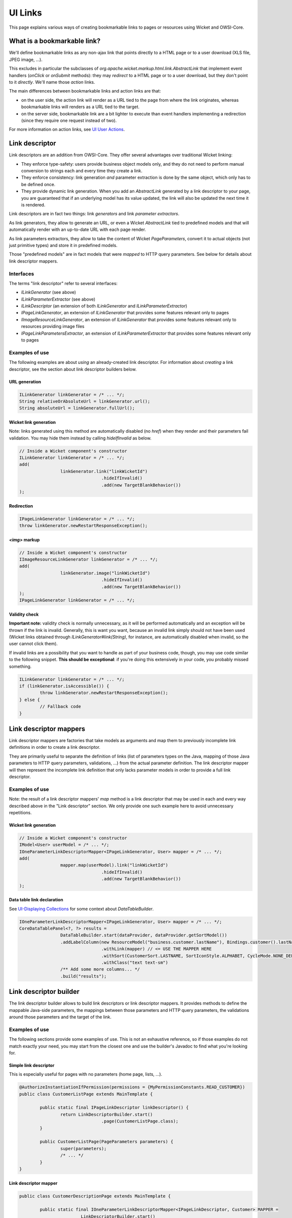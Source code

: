 UI Links
========

This page explains various ways of creating bookmarkable links to pages or resources using Wicket and OWSI-Core.

What is a bookmarkable link?
----------------------------

We'll define bookmarkable links as any non-ajax link that points directly to a HTML page or to a user download (XLS file, JPEG image, ...).

This excludes in particular the subclasses of `org.apache.wicket.markup.html.link.AbstractLink` that implement event handlers (`onClick` or `onSubmit` methods): they may *redirect* to a HTML page or to a user download, but they don't point to it *directly*. We'll name those *action* links.

The main differences between bookmarkable links and action links are that:

* on the user side, the action link will render as a URL tied to the page from where the link originates, whereas bookmarkable links will renders as a URL tied to the target.
* on the server side, bookmarkable link are a bit lighter to execute than event handlers implementing a redirection (since they require one request instead of two).

For more information on action links, see `UI User Actions <UI-User-Actions.html>`_.

Link descriptor
---------------

Link descriptors are an addition from OWSI-Core. They offer several advantages over traditional Wicket linking:

* They enforce type-safety: users provide business object models only, and they do not need to perform manual conversion to strings each and every time they create a link.
* They enforce consistency: link generation *and* parameter extraction is done by the same object, which only has to be defined once.
* They provide dynamic link generation. When you add an `AbstractLink` generated by a link descriptor to your page, you are guaranteed that if an underlying model has its value updated, the link will also be updated the next time it is rendered.

Link descriptors are in fact two things: link *generators* and link *parameter extractors*.

As link generators, they allow to generate an URL, or even a Wicket `AbstractLink` tied to predefined models and that will automatically render with an up-to-date URL with each page render.

As link parameters extractors, they allow to take the content of Wicket `PageParameters`, convert it to actual objects (not just primitive types) and store it in predefined models.

Those "predefined models" are in fact models that were *mapped* to HTTP query parameters. See below for details about link descriptor mappers.

Interfaces
~~~~~~~~~~

The terms "link descriptor" refer to several interfaces:

* `ILinkGenerator` (see above)
* `ILinkParameterExtractor` (see above)
* `ILinkDescriptor` (an extension of both `ILinkGenerator` and `ILinkParameterExtractor`)
* `IPageLinkGenerator`, an extension of `ILinkGenerator` that provides some features relevant only to pages
* `IImageResourceLinkGenerator`, an extension of `ILinkGenerator` that provides some features relevant only to resources providing image files
* `IPageLinkParametersExtractor`, an extension of `ILinkParameterExtractor` that provides some features relevant only to pages

Examples of use
~~~~~~~~~~~~~~~

The following examples are about *using* an already-created link descriptor. For information about *creating* a link descriptor, see the section about link descriptor builders below.

URL generation
^^^^^^^^^^^^^^

.. code-block:: java

   ILinkGenerator linkGenerator = /* ... */;
   String relativeOrAbsoluteUrl = linkGenerator.url();
   String absoluteUrl = linkGenerator.fullUrl();

Wicket link generation
^^^^^^^^^^^^^^^^^^^^^^

Note: links generated using this method are automatically disabled (no `href`) when they render and their parameters fail validation. You may hide them instead by calling `hideIfInvalid` as below.

.. code-block:: java

   // Inside a Wicket component's constructor
   ILinkGenerator linkGenerator = /* ... */;
   add(
		   linkGenerator.link("linkWicketId")
				   .hideIfInvalid()
				   .add(new TargetBlankBehavior())
   );

Redirection
^^^^^^^^^^^

.. code-block:: java

   IPageLinkGenerator linkGenerator = /* ... */;
   throw linkGenerator.newRestartResponseException();

`<img>` markup
^^^^^^^^^^^^^^

.. code-block:: java

   // Inside a Wicket component's constructor
   IImageResourceLinkGenerator linkGenerator = /* ... */;
   add(
		   linkGenerator.image("linkWicketId")
				   .hideIfInvalid()
				   .add(new TargetBlankBehavior())
   );
   IPageLinkGenerator linkGenerator = /* ... */;

Validity check
^^^^^^^^^^^^^^

**Important note:** validity check is normally unnecessary, as it will be performed automatically and an exception will be thrown if the link is invalid. Generally, this is want you want, because an invalid link simply should not have been used (Wicket links obtained through `ILinkGenerator#link(String)`, for instance, are automatically disabled when invalid, so the user cannot click them).

If invalid links are a possibility that you want to handle as part of your business code, though, you may use code similar to the following snippet. **This should be exceptional**: if you're doing this extensively in your code, you probably missed something.

.. code-block:: java

   ILinkGenerator linkGenerator = /* ... */;
   if (linkGenerator.isAccessible()) {
	   throw linkGenerator.newRestartResponseException();
   } else {
	   // Fallback code
   }

Link descriptor mappers
-----------------------

Link descriptor mappers are factories that take models as arguments and map them to previously incomplete link definitions in order to create a link descriptor.

They are primarily useful to separate the definition of links (list of parameters types on the Java, mapping of those Java parameters to HTTP query parameters, validations, ...) from the actual parameter definition. The link descriptor mapper will then represent the incomplete link definition that only lacks parameter models in order to provide a full link descriptor.

Examples of use
~~~~~~~~~~~~~~~

Note: the result of a link descriptor mappers' `map` method is a link descriptor that may be used in each and every way described above in the "Link descriptor" section. We only provide one such example here to avoid unnecessary repetitions.

Wicket link generation
^^^^^^^^^^^^^^^^^^^^^^

.. code-block:: java

   // Inside a Wicket component's constructor
   IModel<User> userModel = /* ... */;
   IOneParameterLinkDescriptorMapper<IPageLinkGenerator, User> mapper = /* ... */;
   add(
		   mapper.map(userModel).link("linkWicketId")
				   .hideIfInvalid()
				   .add(new TargetBlankBehavior())
   );

Data table link declaration
^^^^^^^^^^^^^^^^^^^^^^^^^^^

See `UI-Displaying Collections <UI-Displaying-Collections.html>`_ for some context about `DataTableBuilder`.

.. code-block:: java

   IOneParameterLinkDescriptorMapper<IPageLinkGenerator, User> mapper = /* ... */;
   CoreDataTablePanel<?, ?> results =
		   DataTableBuilder.start(dataProvider, dataProvider.getSortModel())
		   .addLabelColumn(new ResourceModel("business.customer.lastName"), Bindings.customer().lastName())
				   .withLink(mapper) // <= USE THE MAPPER HERE
				   .withSort(CustomerSort.LASTNAME, SortIconStyle.ALPHABET, CycleMode.NONE_DEFAULT_REVERSE)
				   .withClass("text text-sm")
		   /** Add some more columns... */
		   .build("results");

Link descriptor builder
-----------------------

The link descriptor builder allows to build link descriptors or link descriptor mappers. It provides methods to define the mappable Java-side parameters, the mappings between those parameters and HTTP query parameters, the validations around those parameters and the target of the link.

Examples of use
~~~~~~~~~~~~~~~

The following sections provide some examples of use. This is not an exhaustive reference, so if those examples do not match exactly your need, you may start from the closest one and use the builder's Javadoc to find what you're looking for.

Simple link descriptor
^^^^^^^^^^^^^^^^^^^^^^

This is especially useful for pages with no parameters (home page, lists, ...).

.. code-block:: java

   @AuthorizeInstantiationIfPermission(permissions = {MyPermissionConstants.READ_CUSTOMER})
   public class CustomerListPage extends MainTemplate {

	   public static final IPageLinkDescriptor linkDescriptor() {
		   return LinkDescriptorBuilder.start()
				   .page(CustomerListPage.class);
	   }

	   public CustomerListPage(PageParameters parameters) {
		   super(parameters);
		   /* ... */
	   }
   }

Link descriptor mapper
^^^^^^^^^^^^^^^^^^^^^^

.. code-block:: java

   public class CustomerDescriptionPage extends MainTemplate {

	   public static final IOneParameterLinkDescriptorMapper<IPageLinkDescriptor, Customer> MAPPER =
			   LinkDescriptorBuilder.start()
			   .model(Customer.class).map(CommonParameters.ID).mandatory()
			   .permission(MyPermissionConstants.READ)
			   .page(CustomerDescriptionPage.class);

	   public CustomerDescriptionPage(PageParameters parameters) {
		   super(parameters);

		   IModel<Customer> customerModel = new GenericEntityModel<Long, Customer>();

		   MAPPER.map(customerModel)
				   .extractSafely(
						   parameters,
						   CustomerListPage.linkDescriptor(),
						   getString("common.error.unexpected")
				   );

		   /* ... */
	   }
   }

Link descriptor mapper with multiple parameters
^^^^^^^^^^^^^^^^^^^^^^^^^^^^^^^^^^^^^^^^^^^^^^^

.. code-block:: java

   public class CustomerDescriptionPage extends MainTemplate {

	   public static final ITwoParameterLinkDescriptorMapper<IPageLinkDescriptor, Customer, String> MAPPER_TAB =
			   LinkDescriptorBuilder.start()
			   .model(Customer.class)
			   .model(String.class)
			   .pickFirst().map(CommonParameters.ID).mandatory()
			   .pickSecond().map("tab").optional()
			   .pickFirst().permission(MyPermissionConstants.READ)
			   .page(CustomerDescriptionPage.class);

	   public static final IOneParameterLinkDescriptorMapper<IPageLinkDescriptor, Customer> MAPPER =
			   MAPPER_TAB.ignoreParameter2();

	   public CustomerDescriptionPage(PageParameters parameters) {
		   super(parameters);

		   IModel<Customer> customerModel = new GenericEntityModel<Long, Customer>();
		   IModel<String> selectedTabNameModel = new Model<>();

		   MAPPER_TAB.map(customerModel, selectedTabNameModel)
				   .extractSafely(
						   parameters,
						   CustomerListPage.linkDescriptor(),
						   getString("common.error.unexpected")
				   );

		   /* ... */
	   }
   }

Link descriptor mapper with a collection parameter
^^^^^^^^^^^^^^^^^^^^^^^^^^^^^^^^^^^^^^^^^^^^^^^^^^

.. code-block:: java

   public class MyPage extends MainTemplate {

	   public static final IOneParameterLinkDescriptorMapper<IPageLinkDescriptor, List<Customer>> MAPPER =
			   LinkDescriptorBuilder.start()
			   .<List<Customer>>model(List.class).mapCollection("list", Customer.class).mandatory()
			   .permission(MyPermissionConstants.READ)
			   .page(CustomerDescriptionPage.class);

	   public MyPage(PageParameters parameters) {
		   super(parameters);

		   IModel<Customer> customerListModel = CollectionCopyModel.custom(
				   Supplers2.<Customer>arrayListAsList(), GenericEntityModel.<Customer>factory()
		   );

		   MAPPER.map(customerListModel)
				   .extractSafely(
						   parameters,
						   CustomerListPage.linkDescriptor(),
						   getString("common.error.unexpected")
				   );

		   /* ... */
	   }
   }

Link descriptor mapper with custom validation condition
^^^^^^^^^^^^^^^^^^^^^^^^^^^^^^^^^^^^^^^^^^^^^^^^^^^^^^^

.. code-block:: java

   public class CustomerDescriptionPage extends MainTemplate {

	   public static final IOneParameterLinkDescriptorMapper<IPageLinkDescriptor, Customer> MAPPER =
			   LinkDescriptorBuilder.start()
			   .model(Customer.class).map(CommonParameters.ID).mandatory()
			   .permission(MyPermissionConstants.READ)
			   .validator(DetachableFactories.forUnit(
					   new AbstractDetachableFactory<IModel<Customer>, Condition>() {
						   private static final long serialVersionUID = 1L;
						   @Override
						   public Condition create(IModel<Customer> parameter) {
							   return new MyCondition(parameter);
						   }
					   }
			   ))
			   .page(CustomerDescriptionPage.class);

	   public CustomerDescriptionPage(PageParameters parameters) {
		   super(parameters);

		   IModel<Customer> customerModel = new GenericEntityModel<Long, Customer>();

		   MAPPER.map(customerModel)
				   .extractSafely(
						   parameters,
						   CustomerListPage.linkDescriptor(),
						   getString("common.error.unexpected")
				   );

		   /* ... */
	   }
   }

Other examples
^^^^^^^^^^^^^^

See OWSI-Core's tests, in particular the test methods in `fr.openwide.core.test.wicket.more.link.descriptor.AbstractAnyTargetTestLinkDescriptor` and `fr.openwide.core.test.wicket.more.link.descriptor.AbstractAnyTargetTestLinkDescriptorMapper`.

Other links
-----------

EmailLink
~~~~~~~~~

`EmailLink`s is a `mailto:` link that automatically defines its body as the email it points to.

.. code-block:: java

   IModel<String> emailModel = /* ... */
   add(new EmailLink("email", emailModel));

